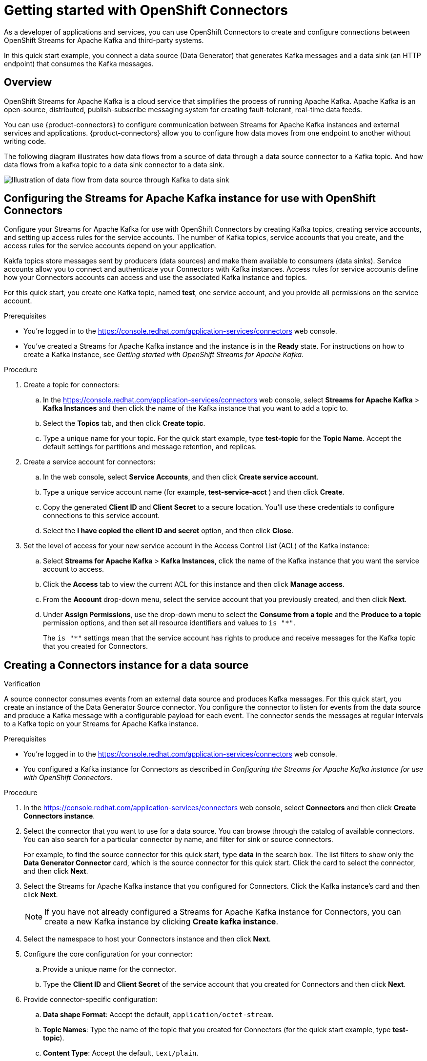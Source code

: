 ////
START GENERATED ATTRIBUTES
WARNING: This content is generated by running npm --prefix .build run generate:attributes
////

//OpenShift Application Services
:org-name: Application Services
:product-long-rhoas: OpenShift Application Services
:community:
:imagesdir: ./images
:property-file-name: app-services.properties
:samples-git-repo: https://github.com/redhat-developer/app-services-guides
:base-url: https://github.com/redhat-developer/app-services-guides/tree/main/docs/

//OpenShift Application Services CLI
:rhoas-cli-base-url: https://github.com/redhat-developer/app-services-cli/tree/main/docs/
:rhoas-cli-ref-url: commands
:rhoas-cli-installation-url: rhoas/rhoas-cli-installation/README.adoc

//OpenShift Streams for Apache Kafka
:product-long-kafka: OpenShift Streams for Apache Kafka
:product-kafka: Streams for Apache Kafka
:product-version-kafka: 1
:service-url-kafka: https://console.redhat.com/application-services/streams/
:getting-started-url-kafka: kafka/getting-started-kafka/README.adoc
:kafka-bin-scripts-url-kafka: kafka/kafka-bin-scripts-kafka/README.adoc
:kafkacat-url-kafka: kafka/kcat-kafka/README.adoc
:quarkus-url-kafka: kafka/quarkus-kafka/README.adoc
:nodejs-url-kafka: kafka/nodejs-kafka/README.adoc
:rhoas-cli-getting-started-url-kafka: kafka/rhoas-cli-getting-started-kafka/README.adoc
:topic-config-url-kafka: kafka/topic-configuration-kafka/README.adoc
:consumer-config-url-kafka: kafka/consumer-configuration-kafka/README.adoc
:access-mgmt-url-kafka: kafka/access-mgmt-kafka/README.adoc
:metrics-monitoring-url-kafka: kafka/metrics-monitoring-kafka/README.adoc
:service-binding-url-kafka: kafka/service-binding-kafka/README.adoc

//OpenShift Service Registry
:product-long-registry: OpenShift Service Registry
:product-registry: Service Registry
:registry: Service Registry
:product-version-registry: 1
:service-url-registry: https://console.redhat.com/application-services/service-registry/
:getting-started-url-registry: registry/getting-started-registry/README.adoc
:quarkus-url-registry: registry/quarkus-registry/README.adoc
:rhoas-cli-getting-started-url-registry: registry/rhoas-cli-getting-started-registry/README.adoc
:access-mgmt-url-registry: registry/access-mgmt-registry/README.adoc
:content-rules-registry: https://access.redhat.com/documentation/en-us/red_hat_openshift_service_registry/1/guide/9b0fdf14-f0d6-4d7f-8637-3ac9e2069817[Supported Service Registry content and rules]
:service-binding-url-registry: registry/service-binding-registry/README.adoc

//OpenShift Connectors
:product-long-connectors: OpenShift Connectors
:service-url-connectors: https://console.redhat.com/application-services/connectors
////
END GENERATED ATTRIBUTES
////

[id="chap-getting-started-connectors"]
= Getting started with {product-long-connectors}
ifdef::context[:parent-context: {context}]
:context: getting-started-connectors

// Purpose statement for the assembly
[role="_abstract"]
As a developer of applications and services, you can use {product-long-connectors} to create and configure connections between OpenShift Streams for Apache Kafka and third-party systems.

In this quick start example, you connect a data source (Data Generator) that generates Kafka messages and a data sink (an HTTP endpoint) that consumes the Kafka messages.

// Condition out QS-only content so that it doesn't appear in docs.
// All QS anchor IDs must be in this alternate anchor ID format `[#anchor-id]` because the ascii splitter relies on the other format `[id="anchor-id"]` to generate module files.
ifdef::qs[]
[#description]
Learn how to create and set up connectors in {product-long-connectors}.

[#introduction]
Welcome to the quick start for {product-long-connectors}. 

In this quick start, you learn how to create a source connector and sink connector and send data to and from {product-kafka}. 

A *source* connector allows you to send data from an external system to {product-kafka}. A *sink* connector allows you to send data from {product-kafka} to an external system. 

endif::[]

ifndef::qs[]
== Overview

{product-long-kafka} is a cloud service that simplifies the process of running Apache Kafka. Apache Kafka is an open-source, distributed, publish-subscribe messaging system for creating fault-tolerant, real-time data feeds.  

You can use {product-connectors} to configure communication between {product-kafka} instances and external services and applications. {product-connectors} allow you to configure how data moves from one endpoint to another without writing code. 

The following diagram illustrates how data flows from a source of data through a data source connector to a Kafka topic. And how data flows from a kafka topic to a  data sink connector to a data sink.

image::connectors-diagram.png[Illustration of data flow from data source through Kafka to data sink]


endif::[]

[id="proc-configuring-kafka-for-connectors_{context}"]
== Configuring the {product-kafka} instance for use with {product-long-connectors}

[role="_abstract"]
Configure your {product-kafka} for use with {product-long-connectors} by creating  Kafka topics, creating service accounts, and setting up access rules for the service accounts. The number of Kafka topics, service accounts that you create, and the access rules for the service accounts depend on your application. 

Kakfa topics store messages sent by producers (data sources) and make them available to consumers (data sinks). Service accounts allow you to connect and authenticate your Connectors with Kafka instances. Access rules for service accounts define how your Connectors accounts can access and use the associated Kafka instance and topics.

For this quick start, you create one Kafka topic, named *test*, one service account, and you provide all permissions on the service account.

ifndef::qs[]
.Prerequisites
* You're logged in to the {service-url-connectors}[^] web console.
* You've created a  {product-kafka} instance and the instance is in the *Ready* state.
For instructions on how to create a Kafka instance, see _Getting started with OpenShift Streams for Apache Kafka_. 
endif::[]

.Procedure
. Create a topic for connectors:
.. In the {service-url-connectors}[^] web console, select *Streams for Apache Kafka* > *Kafka Instances* and then click the name of the Kafka instance that you want to add a topic to.
.. Select the *Topics* tab, and then click *Create topic*.
.. Type a unique name for your topic. For the quick start example, type *test-topic* for the *Topic Name*. Accept the default settings for partitions and message retention, and replicas.
. Create a service account for connectors: 
.. In the web console, select *Service Accounts*, and then click *Create service account*.
.. Type a unique service account name (for example, *test-service-acct* ) and then click *Create*.
.. Copy the generated *Client ID* and *Client Secret* to a secure location. You'll use these credentials to configure connections to this service account.
.. Select the *I have copied the client ID and secret* option, and then click *Close*.

. Set the level of access for your new service account in the Access Control List (ACL) of the Kafka instance:
.. Select *Streams for Apache Kafka* > *Kafka Instances*, click the name of the Kafka instance that you want the service account to access.
.. Click the *Access* tab to view the current ACL for this instance and then click *Manage access*.
.. From the *Account* drop-down menu, select the service account that you previously created, and then click *Next*.
.. Under *Assign Permissions*, use the drop-down menu to select the *Consume from a topic* and the *Produce to a topic* permission options, and then set all resource identifiers and values to `is "*"`. 
+
The `is "*"` settings mean that the service account has rights to produce and receive messages for the Kafka topic that you created for Connectors. 

.Verification
ifdef::qs[]
* Have you completed these steps?
endif::[]

[id="proc-creating-source-connector_{context}"]
== Creating a Connectors instance for a data source

[role="_abstract"]
A source connector consumes events from an external data source and produces Kafka messages. For this quick start, you create an instance of the Data Generator Source connector. You configure the connector to listen for events from the data source and produce a Kafka message with a configurable payload for each event. The connector sends the messages at regular intervals to a Kafka topic on your {product-kafka} instance.


ifndef::qs[]
.Prerequisites
* You're logged in to the {service-url-connectors}[^] web console.
* You configured a Kafka instance for Connectors as described in _Configuring the {product-kafka} instance for use with {product-long-connectors}_.
endif::[]

.Procedure
. In the {service-url-connectors}[^] web console, select *Connectors* and then click *Create Connectors instance*.
. Select the connector that you want to use for a data source. You can browse through the catalog of available connectors. You can also search for a particular connector by name, and filter for sink or source connectors.
+
For example, to find the source connector for this quick start, type *data* in the search box. The list filters to show only the *Data Generator Connector* card, which is the source connector for this quick start. Click the card to select the connector, and then click *Next*.

. Select the {product-kafka} instance that you configured for Connectors. Click the Kafka instance's card and then click *Next*.
+
NOTE: If you have not already configured a {product-kafka} instance for Connectors, you can create a new Kafka instance by clicking *Create kafka instance*.

. Select the namespace to host your Connectors instance and then click *Next*.

. Configure the core configuration for your connector:
.. Provide a unique name for the connector. 
.. Type the *Client ID* and *Client Secret* of the service account that you created for Connectors and then click *Next*.

. Provide connector-specific configuration:
.. *Data shape Format*: Accept the default, `application/octet-stream`.
.. *Topic Names*: Type the name of the topic that you created for Connectors (for the quick start example, type *test-topic*).
.. *Content Type*: Accept the default, `text/plain`.
.. *Message*: Type the content of the message that you want to send to the topic, for the quick start example, type `Hello World!`.
.. *Period*: Specify the interval (in milliseconds) at which you want the Connectors instance to sends messages to the Kafka topic. For the quick start example, specify `10000`, to send a message every 10 seconds.

. Optionally, configure the error handling policy for your Connectors instance. For the quick start, select *log* (the Connectors instance sends errors to its log).  +
+
Other options are *stop* (the Connectors instance shuts down in case of errors), or *dead letter queue* (the Connectors instance sends messages that it cannot handle to a dead letter topic that you define for the Connectors Kafka instance). 

.. Click *Next*.

.. Review the summary of the configuration properties of your Connectors instance and then click *Create Connectors instance* to deploy it.
+
Your Connectors instance is listed in the table of Connectors. After a couple of seconds, the status of your Connectors instance changes to the *Ready* state and it starts producing messages and sending them to its associated Kafka topic.
+
From the connectors table, you can stop, start and delete your Connectors instance, as well as edit its configuration by clicking the options icon (three vertical dots).
+
In the next procedure, you can verify that the source Connectors instance is sending messages as expected by creating a sink Connectors instance that consumes the messages.

.Verification
ifdef::qs[]
* Have you completed these steps?
endif::[]

[id="proc-creating-sink-connector_{context}"]
== Creating a Connectors instance for a data sink

[role="_abstract"]
A sink connector consumes messages from a Kafka topic and sends them to an external system. In this quick start, you use the *HTTP Sink* connector which consumes the Kakfa messages (produced by the source Connectors instance) and sends the message payloads to an HTTP endpoint.

ifndef::qs[]
.Prerequisites
* You're logged in to the {service-url-connectors}[^] web console.
* You created the source Connectors instance as described in _Creating a Connectors instance for a data source_).
* You have a unique URL from the https://webhook.site[webhook.site].
endif::[]

.Procedure
 
. In the {service-url-connectors}[^] web console, select *Connectors* and then click *Create Connectors instance*. 

. Select the sink connector that you want to use:
.. For this quick start, type *http* in the search field. The list of connectors filters to show one connector, called *HTTP Sink*, which is the sink connector to use for this quick start. 
.. Click the *HTTP Sink connector* card and then click *Next*. 

. Select the {product-kafka} instance for the connector to work with. For the quick start, select *test*  and then click *Next*.

. Select the namespace to host your Connectors instance and then click *Next*.

. Configure the core configuration for your connector:
.. Provide a unique name for the connector. 
.. Type the *Client ID* and *Client Secret* of the service account that you created for Connectors and then click *Next*.

. Provide connector-specific configuration:
.. *Data shape Format*: Accept the default, `application/octet-stream`.
.. *Method*: Accept the default, `POST`.
.. *URL*: Enter your unique URL from link:https://webhook.site[webhook.site^].
.. *Topic Names*: Type the name of the topic that you used for the source Connectors instance (for the quick start example, type *test-topic*).

. Optionally, configure the error handling policy for your Connectors instance. For the quick start, select *log*  and then click *Next*.

.. Review the summary of the configuration properties of your Connectors instance and then click *Create Connectors instance* to deploy it.
+
Your Connectors instance is listed in the table of Connectors. After a couple of seconds, the status of your Connectors instance changes to the *Ready* state and it consuming messages from the associated Kafka topic and sends them to the data sink (for the quick start, the data sink is the HTTP url that you provided).

. Open the browser tab to link:https://webhook.site[webhook.site^] to see the HTTP POST calls with the message contents defined in the source connector.
// what are example messages?


.Verification
ifdef::qs[]
* Have you completed these steps?
endif::[]

ifdef::qs[]
[#conclusion]
Congratulations! You successfully completed the {product-long-connectors} Getting Started quick start.
endif::[]

ifdef::parent-context[:context: {parent-context}]
ifndef::parent-context[:!context:]